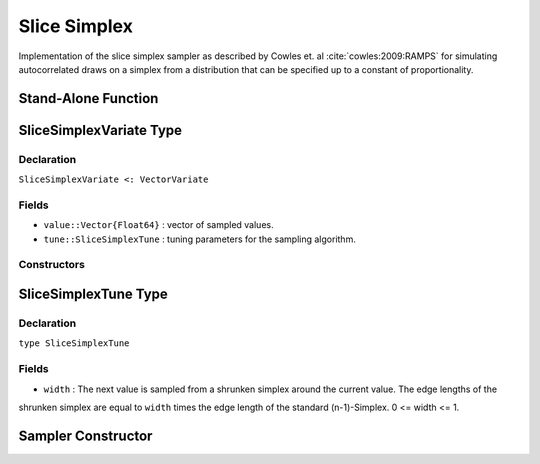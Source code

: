 .. index:: Sampling Functions; Slice Simplex Sampler

Slice Simplex
-------------

Implementation of the slice simplex sampler as described by Cowles et. al :cite:`cowles:2009:RAMPS` 
for simulating autocorrelated draws on a simplex from a distribution that can be specified up to a 
constant of proportionality.


Stand-Alone Function
^^^^^^^^^^^^^^^^^^^^

.. function slicesimplex!(v::SliceSimplexVariate, width::Float64, logf::Function)

    Simulate one draw from a target distribution using a slice simplex sampler.  Parameters are assumed to be continuous
    and constrained to a simplex (i.e. sum to 1). 

    **Arguments**

        * ``v`` : current state of parameters to be simulated.
        * ``width`` : The next value is sampled from a shrunken simplex around the current value. The edge lengths of the 
        shrunken simplex are equal to ``width`` times the edge length of the standard (n-1)-Simplex. 0 <= width <= 1. 
        * ``logf`` : function to compute the log-transformed density (up to a normalizing constant) at ``v.value``.

    **Value**

        Returns ``v`` updated with simulated values and associated tuning parameters.

    .. _example-slicesimplex:

    **Example**

        .. literalinclude:: slicesimplex.jl
            :language: julia


.. index:: Sampler Types; SliceSimplexVariate

SliceSimplexVariate Type
^^^^^^^^^^^^^^^^^^^^^^^^

Declaration
```````````

``SliceSimplexVariate <: VectorVariate``

Fields
``````

* ``value::Vector{Float64}`` : vector of sampled values.
* ``tune::SliceSimplexTune`` : tuning parameters for the sampling algorithm.

Constructors
````````````

.. function:: SliceSimplexVariate(x::Vector{Float64}, tune::SliceSimplexTune)
              SliceSimplexVariate(x::Vector{Float64}, tune=nothing)

    Construct a ``SliceSimplexVariate`` object that stores sampled values and tuning parameters for slice simplex sampling.

    **Arguments**

        * ``x`` : vector of sampled values.
        * ``tune`` : tuning parameters for the sampling algorithm.  If ``nothing`` is supplied, parameters are set to their defaults.

    **Value**

        Returns a ``SliceSimplexVariate`` type object with fields pointing to the values supplied to arguments ``x`` and ``tune``.

.. index:: Sampler Types; SliceSimplexTune

SliceSimplexTune Type
^^^^^^^^^^^^^^^^^^^^^

Declaration
```````````

``type SliceSimplexTune``

Fields
``````
* ``width`` : The next value is sampled from a shrunken simplex around the current value. The edge lengths of the 
shrunken simplex are equal to ``width`` times the edge length of the standard (n-1)-Simplex. 0 <= width <= 1. 


Sampler Constructor
^^^^^^^^^^^^^^^^^^^

.. function:: SliceSimplex{T<:Real}(params::Vector{Symbol}, width::T; transform::Bool=false)

    Construct a ``Sampler`` object for slice simplex sampling. Parameters are assumed to be continuous
    and constrained to a simplex (i.e. sum to 1). 

    **Arguments**

        * ``params`` : stochastic nodes containing the parameters to be updated with the sampler.
        * ``width`` : The next value is sampled from a shrunken simplex around the current value. The edge lengths of the 
        shrunken simplex are equal to ``width`` times the edge length of the standard (n-1)-Simplex. 0 <= width <= 1.
        * ``transform`` : whether to sample parameters on the link-transformed scale (unconstrained parameter space).  If 
        ``true``, then constrained parameters are mapped to unconstrained space according to transformations defined by the 
        :ref:`section-Stochastic` ``link()`` function, and ``width`` is interpreted as being relative to the unconstrained 
        parameter space.  Otherwise, sampling is relative to the untransformed space.


    **Value**

        Returns a ``Sampler`` type object.
